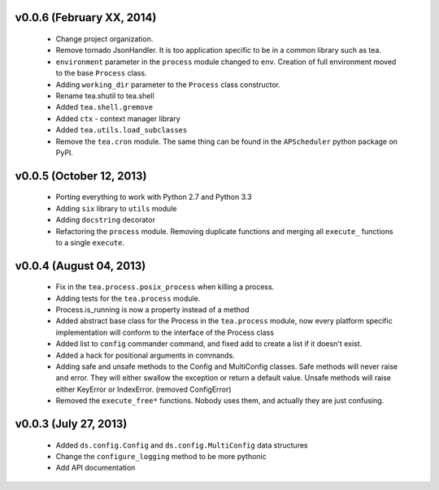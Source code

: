 v0.0.6 (February XX, 2014)
--------------------------

  - Change project organization.
  - Remove tornado JsonHandler. It is too application specific to be in a
    common library such as tea.
  - ``environment`` parameter in the ``process`` module changed to ``env``.
    Creation of full environment moved to the base ``Process`` class.
  - Adding ``working_dir`` parameter to the ``Process`` class constructor.
  - Rename tea.shutil to tea.shell
  - Added ``tea.shell.gremove``
  - Added ``ctx`` - context manager library
  - Added ``tea.utils.load_subclasses``
  - Remove the ``tea.cron`` module. The same thing can be found in the
    ``APScheduler`` python package on PyPI.


v0.0.5 (October 12, 2013)
-------------------------

  - Porting everything to work with Python 2.7 and Python 3.3
  - Adding ``six`` library to ``utils`` module
  - Adding ``docstring`` decorator
  - Refactoring the ``process`` module. Removing duplicate functions and merging
    all ``execute_`` functions to a single ``execute``.


v0.0.4 (August 04, 2013)
------------------------

  - Fix in the ``tea.process.posix_process`` when killing a process.
  - Adding tests for the ``tea.process`` module.
  - Process.is_running is now a property instead of a method 
  - Added abstract base class for the Process in the ``tea.process`` module,
    now every platform specific implementation will conform to the interface of
    the Process class
  - Added list to ``config`` commander command, and fixed add to create a list
    if it doesn't exist.
  - Added a hack for positional arguments in commands.
  - Adding safe and unsafe methods to the Config and MultiConfig classes. Safe
    methods will never raise and error. They will either swallow the exception
    or return a default value. Unsafe methods will raise either KeyError or
    IndexError. (removed ConfigError)
  - Removed the ``execute_free*`` functions. Nobody uses them, and actually
    they are just confusing. 


v0.0.3 (July 27, 2013)
----------------------

  - Added ``ds.config.Config`` and ``ds.config.MultiConfig`` data structures
  - Change the ``configure_logging`` method to be more pythonic
  - Add API documentation
